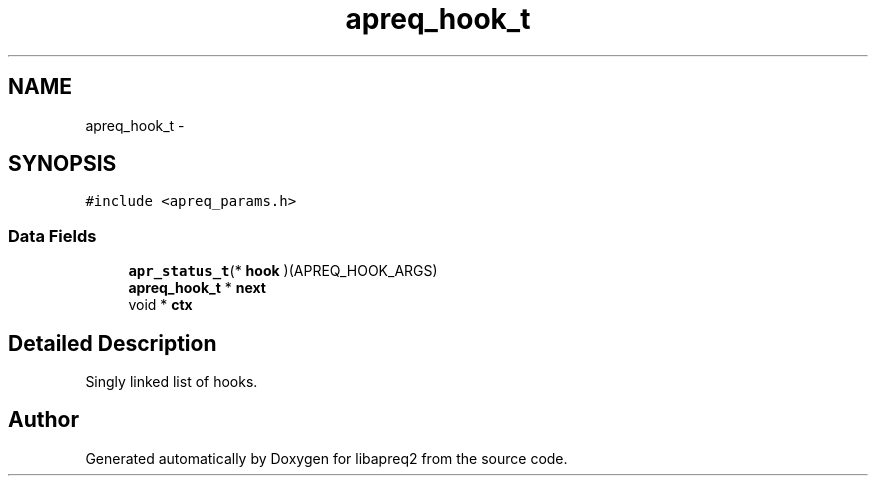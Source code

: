 .TH "apreq_hook_t" 3 "30 Aug 2004" "Version 2.04-dev" "libapreq2" \" -*- nroff -*-
.ad l
.nh
.SH NAME
apreq_hook_t \- 
.SH SYNOPSIS
.br
.PP
\fC#include <apreq_params.h>\fP
.PP
.SS "Data Fields"

.in +1c
.ti -1c
.RI "\fBapr_status_t\fP(* \fBhook\fP )(APREQ_HOOK_ARGS)"
.br
.ti -1c
.RI "\fBapreq_hook_t\fP * \fBnext\fP"
.br
.ti -1c
.RI "void * \fBctx\fP"
.br
.in -1c
.SH "Detailed Description"
.PP 
Singly linked list of hooks. 
.PP


.SH "Author"
.PP 
Generated automatically by Doxygen for libapreq2 from the source code.
